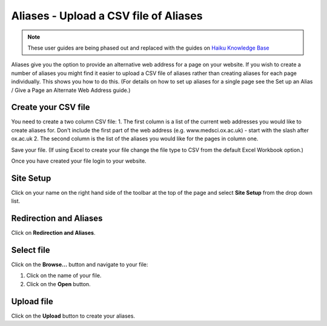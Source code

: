 
Aliases - Upload a CSV file of Aliases
======================================================================================================

.. note:: These user guides are being phased out and replaced with the guides on `Haiku Knowledge Base <https://fry-it.atlassian.net/wiki/display/HKB/Haiku+Knowledge+Base>`_


Aliases give you the option to provide an alternative web address for a page on your website. 
If you wish to create a number of aliases you might find it easier to upload a CSV file of aliases rather than creating aliases for each page individually. This shows you how to do this. (For details on how to set up aliases for a single page see the Set up an Alias / Give a Page an Alternate Web Address guide.)	

Create your CSV file
-------------------------------------------------------------------------------------------

.. image:: images/Aliases_-_Upload_a_CSV_file_of_Aliases/media_1382600692811.png
   :align: center
   

You need to create a two column CSV file:
1. The first column is a list of the current web addresses you would like to create aliases for. Don't include the first part of the web address (e.g. www.medsci.ox.ac.uk) - start with the slash after ox.ac.uk
2. The second column is the list of the aliases you would like for the pages in column one. 

Save your file. (If using Excel to create your file change the file type to CSV from the default Excel Workbook option.)

Once you have created your file login to your website.


Site Setup
-------------------------------------------------------------------------------------------

.. image:: images/Aliases_-_Upload_a_CSV_file_of_Aliases/media_1401805568625.png
   :align: center
   

Click on your name on the right hand side of the toolbar at the top of the page and select **Site Setup** from the drop down list. 


Redirection and Aliases
-------------------------------------------------------------------------------------------

.. image:: images/Aliases_-_Upload_a_CSV_file_of_Aliases/media_1401805606195.png
   :align: center
   

Click on **Redirection and Aliases**.


Select file
-------------------------------------------------------------------------------------------

.. image:: images/Aliases_-_Upload_a_CSV_file_of_Aliases/media_1401805726860.png
   :align: center
   

Click on the **Browse...** button and navigate to your file:



.. image:: images/Aliases_-_Upload_a_CSV_file_of_Aliases/media_1382622441831.png
   :align: center
   

1. Click on the name of your file.
2. Click on the **Open** button.


Upload file
-------------------------------------------------------------------------------------------

.. image:: images/Aliases_-_Upload_a_CSV_file_of_Aliases/media_1401805907714.png
   :align: center
   

Click on the **Upload** button to create your aliases. 


